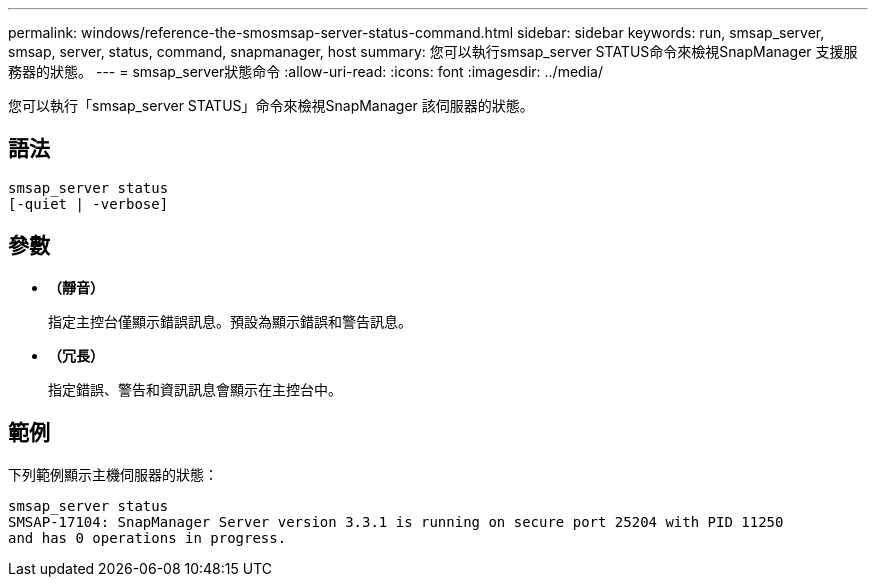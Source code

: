---
permalink: windows/reference-the-smosmsap-server-status-command.html 
sidebar: sidebar 
keywords: run, smsap_server, smsap, server, status, command, snapmanager, host 
summary: 您可以執行smsap_server STATUS命令來檢視SnapManager 支援服務器的狀態。 
---
= smsap_server狀態命令
:allow-uri-read: 
:icons: font
:imagesdir: ../media/


[role="lead"]
您可以執行「smsap_server STATUS」命令來檢視SnapManager 該伺服器的狀態。



== 語法

[listing]
----

smsap_server status
[-quiet | -verbose]
----


== 參數

* *（靜音）*
+
指定主控台僅顯示錯誤訊息。預設為顯示錯誤和警告訊息。

* *（冗長）*
+
指定錯誤、警告和資訊訊息會顯示在主控台中。





== 範例

下列範例顯示主機伺服器的狀態：

[listing]
----
smsap_server status
SMSAP-17104: SnapManager Server version 3.3.1 is running on secure port 25204 with PID 11250
and has 0 operations in progress.
----